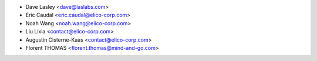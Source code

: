 * Dave Lasley <dave@laslabs.com>
* Eric Caudal <eric.caudal@elico-corp.com>
* Noah Wang <noah.wang@elico-corp.com>
* Liu Lixia <contact@elico-corp.com>
* Augustin Cisterne-Kaas <contact@elico-corp.com>
* Florent THOMAS <florent.thomas@mind-and-go.com>
